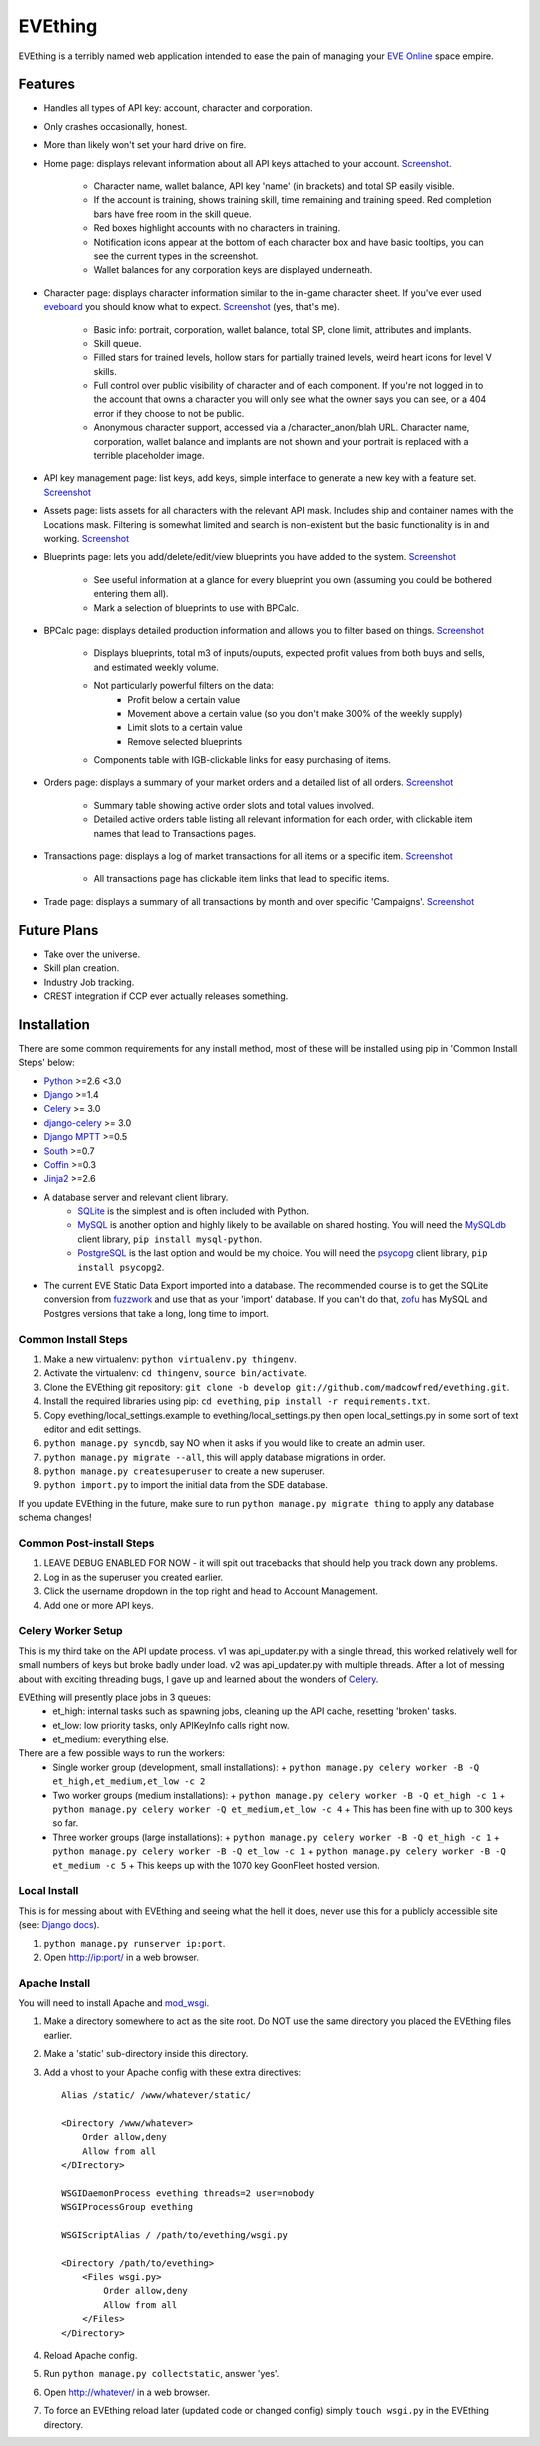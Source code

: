 ========
EVEthing
========

EVEthing is a terribly named web application intended to ease the pain of managing your
`EVE Online <http://www.eveonline.com/>`_ space empire.

Features
========

- Handles all types of API key: account, character and corporation.
- Only crashes occasionally, honest.
- More than likely won't set your hard drive on fire.
- Home page: displays relevant information about all API keys attached to your account.
  `Screenshot <https://github.com/madcowfred/evething/raw/develop/doc-images/home.png>`_.
   * Character name, wallet balance, API key 'name' (in brackets) and total SP easily
     visible.
   * If the account is training, shows training skill, time remaining and training
     speed. Red completion bars have free room in the skill queue.
   * Red boxes highlight accounts with no characters in training.
   * Notification icons appear at the bottom of each character box and have basic
     tooltips, you can see the current types in the screenshot.
   * Wallet balances for any corporation keys are displayed underneath.
- Character page: displays character information similar to the in-game character sheet.
  If you've ever used `eveboard <http://eveboard.com>`_ you should know what to expect.
  `Screenshot <https://github.com/madcowfred/evething/raw/develop/doc-images/character.png>`_
  (yes, that's me).
   * Basic info: portrait, corporation, wallet balance, total SP, clone limit, attributes and
     implants.
   * Skill queue.
   * Filled stars for trained levels, hollow stars for partially trained levels, weird heart icons for
     level V skills.
   * Full control over public visibility of character and of each component. If you're not
     logged in to the account that owns a character you will only see what the owner says
     you can see, or a 404 error if they choose to not be public.
   * Anonymous character support, accessed via a /character_anon/blah URL. Character name,
     corporation, wallet balance and implants are not shown and your portrait is replaced
     with a terrible placeholder image.
- API key management page: list keys, add keys, simple interface to generate a new key with
  a feature set. `Screenshot <https://github.com/madcowfred/evething/raw/develop/doc-images/apikeys.png>`_
- Assets page: lists assets for all characters with the relevant API mask. Includes ship
  and container names with the Locations mask. Filtering is somewhat limited and search is
  non-existent but the basic functionality is in and working.
  `Screenshot <https://github.com/madcowfred/evething/raw/develop/doc-images/assets.png>`_
- Blueprints page: lets you add/delete/edit/view blueprints you have added to the system.
  `Screenshot <https://github.com/madcowfred/evething/raw/develop/doc-images/blueprints.png>`_
   * See useful information at a glance for every blueprint you own (assuming you could be
     bothered entering them all).
   * Mark a selection of blueprints to use with BPCalc.
- BPCalc page: displays detailed production information and allows you to filter based on
  things. `Screenshot <https://github.com/madcowfred/evething/raw/develop/doc-images/bpcalc.png>`_
   * Displays blueprints, total m3 of inputs/ouputs, expected profit values from both buys
     and sells, and estimated weekly volume.
   * Not particularly powerful filters on the data:
      + Profit below a certain value
      + Movement above a certain value (so you don't make 300% of the weekly supply)
      + Limit slots to a certain value
      + Remove selected blueprints
   * Components table with IGB-clickable links for easy purchasing of items.
- Orders page: displays a summary of your market orders and a detailed list of all orders.
  `Screenshot <https://github.com/madcowfred/evething/raw/develop/doc-images/orders.png>`_
   * Summary table showing active order slots and total values involved.
   * Detailed active orders table listing all relevant information for each order, with
     clickable item names that lead to Transactions pages.
- Transactions page: displays a log of market transactions for all items or a specific
  item. `Screenshot <https://github.com/madcowfred/evething/raw/develop/doc-images/transactions.png>`_
   * All transactions page has clickable item links that lead to specific items.
- Trade page: displays a summary of all transactions by month and over specific 'Campaigns'.
  `Screenshot <https://github.com/madcowfred/evething/raw/develop/doc-images/trade.png>`_

Future Plans
============

- Take over the universe.
- Skill plan creation.
- Industry Job tracking.
- CREST integration if CCP ever actually releases something.

Installation
============

There are some common requirements for any install method, most of these will be installed
using pip in 'Common Install Steps' below:

- `Python <http://www.python.org>`_ >=2.6 <3.0
- `Django <http://www.djangoproject.com>`_ >=1.4
- `Celery <http://docs.celeryproject.org/en/latest/>`_ >= 3.0
- `django-celery <http://docs.celeryproject.org/en/latest/django/>`_ >= 3.0
- `Django MPTT <https://github.com/django-mptt/django-mptt/>`_ >=0.5
- `South <http://south.aeracode.org/>`_ >=0.7
- `Coffin <https://github.com/coffin/coffin/>`_ >=0.3
- `Jinja2 <http://jinja.pocoo.org/>`_ >=2.6
- A database server and relevant client library.
   * `SQLite <http://www.sqlite.org>`_ is the simplest and is often included with Python.
   * `MySQL <http://www.mysql.com>`_ is another option and highly likely to be available on
     shared hosting. You will need the `MySQLdb <http://mysql-python.sourceforge.net/MySQLdb.html>`_
     client library, ``pip install mysql-python``.
   * `PostgreSQL <http://www.postgresql.org>`_ is the last option and would be my choice.
     You will need the `psycopg <http://initd.org/psycopg/>`_ client library, ``pip install psycopg2``.
- The current EVE Static Data Export imported into a database. The recommended course is to get
  the SQLite conversion from `fuzzwork <http://www.fuzzwork.co.uk/dump/>`_ and use that as your
  'import' database. If you can't do that, `zofu <http://zofu.no-ip.de/>`_ has MySQL and Postgres
  versions that take a long, long time to import.

Common Install Steps
--------------------
#. Make a new virtualenv: ``python virtualenv.py thingenv``.
#. Activate the virtualenv: ``cd thingenv``, ``source bin/activate``.
#. Clone the EVEthing git repository: ``git clone -b develop git://github.com/madcowfred/evething.git``.
#. Install the required libraries using pip: ``cd evething``, ``pip install -r requirements.txt``.
#. Copy evething/local_settings.example to evething/local_settings.py then open
   local_settings.py in some sort of text editor and edit settings.
#. ``python manage.py syncdb``, say NO when it asks if you would like to create an admin user.
#. ``python manage.py migrate --all``, this will apply database migrations in order.
#. ``python manage.py createsuperuser`` to create a new superuser.
#. ``python import.py`` to import the initial data from the SDE database.

If you update EVEthing in the future, make sure to run ``python manage.py migrate thing``
to apply any database schema changes!

Common Post-install Steps
-------------------------
#. LEAVE DEBUG ENABLED FOR NOW - it will spit out tracebacks that should help you track down
   any problems.
#. Log in as the superuser you created earlier.
#. Click the username dropdown in the top right and head to Account Management.
#. Add one or more API keys.

Celery Worker Setup
-------------------
This is my third take on the API update process. v1 was api_updater.py with a single thread, this
worked relatively well for small numbers of keys but broke badly under load. v2 was api_updater.py
with multiple threads. After a lot of messing about with exciting threading bugs, I gave up and
learned about the wonders of `Celery <http://celery.readthedocs.org/en/latest/index.html>`_.

EVEthing will presently place jobs in 3 queues:
  * et_high: internal tasks such as spawning jobs, cleaning up the API cache, resetting 'broken' tasks.
  * et_low: low priority tasks, only APIKeyInfo calls right now.
  * et_medium: everything else.

There are a few possible ways to run the workers:
  * Single worker group (development, small installations):
    + ``python manage.py celery worker -B -Q et_high,et_medium,et_low -c 2``
  * Two worker groups (medium installations):
    + ``python manage.py celery worker -B -Q et_high -c 1``
    + ``python manage.py celery worker -Q et_medium,et_low -c 4``
    + This has been fine with up to 300 keys so far.
  * Three worker groups (large installations):
    + ``python manage.py celery worker -B -Q et_high -c 1``
    + ``python manage.py celery worker -B -Q et_low -c 1``
    + ``python manage.py celery worker -B -Q et_medium -c 5``
    + This keeps up with the 1070 key GoonFleet hosted version.

Local Install
-------------
This is for messing about with EVEthing and seeing what the hell it does, never use this for a
publicly accessible site (see: `Django docs <https://docs.djangoproject.com/en/dev/ref/django-admin/#runserver-port-or-address-port>`_).

#. ``python manage.py runserver ip:port``.
#. Open http://ip:port/ in a web browser.

Apache Install
--------------
You will need to install Apache and `mod_wsgi <http://code.google.com/p/modwsgi/>`_.

#. Make a directory somewhere to act as the site root. Do NOT use the same directory you
   placed the EVEthing files earlier.
#. Make a 'static' sub-directory inside this directory.
#. Add a vhost to your Apache config with these extra directives:

   ::

      Alias /static/ /www/whatever/static/

      <Directory /www/whatever>
          Order allow,deny
          Allow from all
      </DIrectory>

      WSGIDaemonProcess evething threads=2 user=nobody
      WSGIProcessGroup evething

      WSGIScriptAlias / /path/to/evething/wsgi.py

      <Directory /path/to/evething>
          <Files wsgi.py>
              Order allow,deny
              Allow from all
          </Files>
      </Directory>

#. Reload Apache config.
#. Run ``python manage.py collectstatic``, answer 'yes'.
#. Open http://whatever/ in a web browser.
#. To force an EVEthing reload later (updated code or changed config) simply ``touch wsgi.py``
   in the EVEthing directory.
